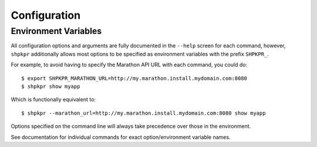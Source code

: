 =============
Configuration
=============

Environment Variables
~~~~~~~~~~~~~~~~~~~~~

All configuration options and arguments are fully documented in the ``--help`` screen for each command, however, ``shpkpr`` additionally allows most options to be specified as environment variables with the prefix ``SHPKPR_``.

For example, to avoid having to specify the Marathon API URL with each command, you could do::

    $ export SHPKPR_MARATHON_URL=http://my.marathon.install.mydomain.com:8080
    $ shpkpr show myapp

Which is functionally equivalent to::

    $ shpkpr --marathon_url=http://my.marathon.install.mydomain.com:8080 show myapp

Options specified on the command line will always take precedence over those in the environment.

See documentation for individual commands for exact option/environment variable names.
